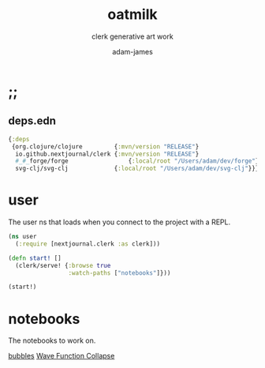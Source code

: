 * ;;
#+Title: oatmilk
#+SUBTITLE: clerk generative art work
#+AUTHOR: adam-james
#+STARTUP: overview
#+PROPERTY: header-args :cache yes :noweb yes :results none :mkdirp yes :padline yes :async

** deps.edn
#+NAME: deps.edn
#+begin_src clojure :tangle ./deps.edn
{:deps
 {org.clojure/clojure         {:mvn/version "RELEASE"}
  io.github.nextjournal/clerk {:mvn/version "RELEASE"}
  #_#_forge/forge                 {:local/root "/Users/adam/dev/forge"}
  svg-clj/svg-clj             {:local/root "/Users/adam/dev/svg-clj"}}}

#+end_src

* user
The user ns that loads when you connect to the project with a REPL.

#+begin_src clojure :tangle ./src/user.clj
(ns user
  (:require [nextjournal.clerk :as clerk]))

(defn start! []
  (clerk/serve! {:browse true
                 :watch-paths ["notebooks"]}))

(start!)

#+end_src

* notebooks
The notebooks to work on.

[[./notebooks/bubbles.org][bubbles]]
[[./notebooks/wave-collapse.org][Wave Function Collapse]]
